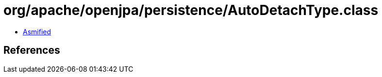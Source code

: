 = org/apache/openjpa/persistence/AutoDetachType.class

 - link:AutoDetachType-asmified.java[Asmified]

== References

